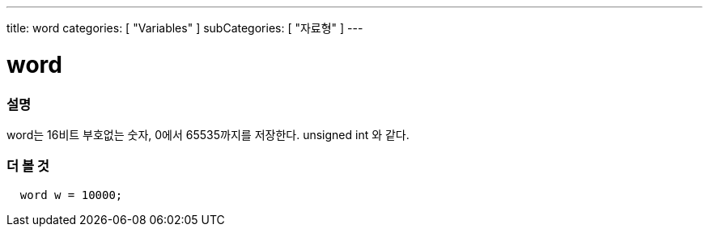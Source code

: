 ---
title: word
categories: [ "Variables" ]
subCategories: [ "자료형" ]
---





= word


// OVERVIEW SECTION STARTS
[#overview]
--

[float]
=== 설명
word는 16비트 부호없는 숫자, 0에서 65535까지를 저장한다. unsigned int 와 같다.

[%hardbreaks]

--
// OVERVIEW SECTION ENDS




// HOW TO USE SECTION STARTS
[#howtouse]
--

[float]
=== 더 볼 것
// Describe what the example code is all about and add relevant code   ►►►►► THIS SECTION IS MANDATORY ◄◄◄◄◄


[source,arduino]
----
  word w = 10000;
----

--
// HOW TO USE SECTION ENDS
